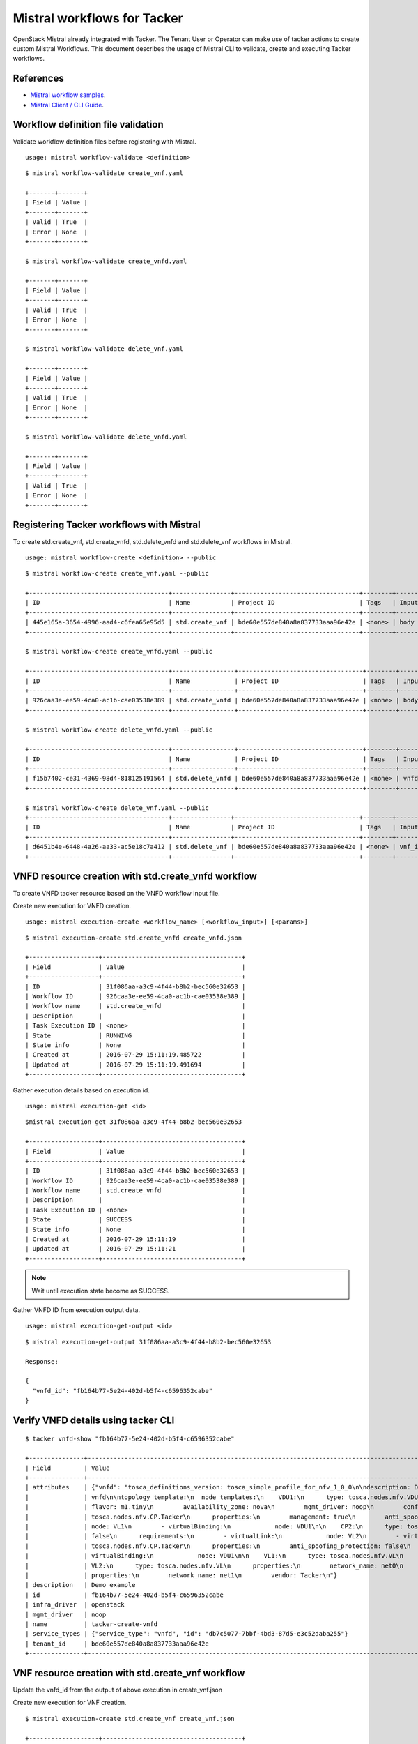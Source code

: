 ..
  Licensed under the Apache License, Version 2.0 (the "License"); you may
  not use this file except in compliance with the License. You may obtain
  a copy of the License at

          http://www.apache.org/licenses/LICENSE-2.0

  Unless required by applicable law or agreed to in writing, software
  distributed under the License is distributed on an "AS IS" BASIS, WITHOUT
  WARRANTIES OR CONDITIONS OF ANY KIND, either express or implied. See the
  License for the specific language governing permissions and limitations
  under the License.

.. _ref-mistral:

============================
Mistral workflows for Tacker
============================

OpenStack Mistral already integrated with Tacker. The Tenant User or Operator
can make use of tacker actions to create custom Mistral Workflows. This
document describes the usage of Mistral CLI to validate, create and executing
Tacker workflows.


References
~~~~~~~~~~

- `Mistral workflow samples   <https://github.com/openstack/tacker/tree/master/samples/mistral/workflows>`_.
- `Mistral Client / CLI Guide <http://docs.openstack.org/developer/mistral/guides/mistralclient_guide.html>`_.

Workflow definition file validation
~~~~~~~~~~~~~~~~~~~~~~~~~~~~~~~~~~~
Validate workflow definition files before registering with Mistral.

::

  usage: mistral workflow-validate <definition>

::

  $ mistral workflow-validate create_vnf.yaml

  +-------+-------+
  | Field | Value |
  +-------+-------+
  | Valid | True  |
  | Error | None  |
  +-------+-------+

  $ mistral workflow-validate create_vnfd.yaml

  +-------+-------+
  | Field | Value |
  +-------+-------+
  | Valid | True  |
  | Error | None  |
  +-------+-------+

  $ mistral workflow-validate delete_vnf.yaml

  +-------+-------+
  | Field | Value |
  +-------+-------+
  | Valid | True  |
  | Error | None  |
  +-------+-------+

  $ mistral workflow-validate delete_vnfd.yaml

  +-------+-------+
  | Field | Value |
  +-------+-------+
  | Valid | True  |
  | Error | None  |
  +-------+-------+

Registering Tacker workflows with Mistral
~~~~~~~~~~~~~~~~~~~~~~~~~~~~~~~~~~~~~~~~~

To create std.create_vnf, std.create_vnfd, std.delete_vnfd and
std.delete_vnf workflows in Mistral.

::

  usage: mistral workflow-create <definition> --public

::

  $ mistral workflow-create create_vnf.yaml --public

  +--------------------------------------+----------------+----------------------------------+--------+-------+----------------------------+------------+
  | ID                                   | Name           | Project ID                       | Tags   | Input | Created at                 | Updated at |
  +--------------------------------------+----------------+----------------------------------+--------+-------+----------------------------+------------+
  | 445e165a-3654-4996-aad4-c6fea65e95d5 | std.create_vnf | bde60e557de840a8a837733aaa96e42e | <none> | body  | 2016-07-29 15:08:45.585192 | None       |
  +--------------------------------------+----------------+----------------------------------+--------+-------+----------------------------+------------+

  $ mistral workflow-create create_vnfd.yaml --public

  +--------------------------------------+-----------------+----------------------------------+--------+-------+----------------------------+------------+
  | ID                                   | Name            | Project ID                       | Tags   | Input | Created at                 | Updated at |
  +--------------------------------------+-----------------+----------------------------------+--------+-------+----------------------------+------------+
  | 926caa3e-ee59-4ca0-ac1b-cae03538e389 | std.create_vnfd | bde60e557de840a8a837733aaa96e42e | <none> | body  | 2016-07-29 15:08:54.933874 | None       |
  +--------------------------------------+-----------------+----------------------------------+--------+-------+----------------------------+------------+

  $ mistral workflow-create delete_vnfd.yaml --public

  +--------------------------------------+-----------------+----------------------------------+--------+---------+----------------------------+------------+
  | ID                                   | Name            | Project ID                       | Tags   | Input   | Created at                 | Updated at |
  +--------------------------------------+-----------------+----------------------------------+--------+---------+----------------------------+------------+
  | f15b7402-ce31-4369-98d4-818125191564 | std.delete_vnfd | bde60e557de840a8a837733aaa96e42e | <none> | vnfd_id | 2016-08-14 20:01:00.135104 | None       |
  +--------------------------------------+-----------------+----------------------------------+--------+---------+----------------------------+------------+

  $ mistral workflow-create delete_vnf.yaml --public
  +--------------------------------------+----------------+----------------------------------+--------+--------+----------------------------+------------+
  | ID                                   | Name           | Project ID                       | Tags   | Input  | Created at                 | Updated at |
  +--------------------------------------+----------------+----------------------------------+--------+--------+----------------------------+------------+
  | d6451b4e-6448-4a26-aa33-ac5e18c7a412 | std.delete_vnf | bde60e557de840a8a837733aaa96e42e | <none> | vnf_id | 2016-08-14 20:01:08.088654 | None       |
  +--------------------------------------+----------------+----------------------------------+--------+--------+----------------------------+------------+



VNFD resource creation with std.create_vnfd workflow
~~~~~~~~~~~~~~~~~~~~~~~~~~~~~~~~~~~~~~~~~~~~~~~~~~~~
To create VNFD tacker resource based on the VNFD workflow input file.

Create new execution for VNFD creation.

::

  usage: mistral execution-create <workflow_name> [<workflow_input>] [<params>]

::

  $ mistral execution-create std.create_vnfd create_vnfd.json

  +-------------------+--------------------------------------+
  | Field             | Value                                |
  +-------------------+--------------------------------------+
  | ID                | 31f086aa-a3c9-4f44-b8b2-bec560e32653 |
  | Workflow ID       | 926caa3e-ee59-4ca0-ac1b-cae03538e389 |
  | Workflow name     | std.create_vnfd                      |
  | Description       |                                      |
  | Task Execution ID | <none>                               |
  | State             | RUNNING                              |
  | State info        | None                                 |
  | Created at        | 2016-07-29 15:11:19.485722           |
  | Updated at        | 2016-07-29 15:11:19.491694           |
  +-------------------+--------------------------------------+

Gather execution details based on execution id.

::

  usage: mistral execution-get <id>

::

  $mistral execution-get 31f086aa-a3c9-4f44-b8b2-bec560e32653

  +-------------------+--------------------------------------+
  | Field             | Value                                |
  +-------------------+--------------------------------------+
  | ID                | 31f086aa-a3c9-4f44-b8b2-bec560e32653 |
  | Workflow ID       | 926caa3e-ee59-4ca0-ac1b-cae03538e389 |
  | Workflow name     | std.create_vnfd                      |
  | Description       |                                      |
  | Task Execution ID | <none>                               |
  | State             | SUCCESS                              |
  | State info        | None                                 |
  | Created at        | 2016-07-29 15:11:19                  |
  | Updated at        | 2016-07-29 15:11:21                  |
  +-------------------+--------------------------------------+

.. note:: Wait until execution state become as SUCCESS.

Gather VNFD ID from execution output data.

::

   usage: mistral execution-get-output <id>

::

  $ mistral execution-get-output 31f086aa-a3c9-4f44-b8b2-bec560e32653

  Response:

  {
    "vnfd_id": "fb164b77-5e24-402d-b5f4-c6596352cabe"
  }

Verify VNFD details using tacker CLI
~~~~~~~~~~~~~~~~~~~~~~~~~~~~~~~~~~~~

::

  $ tacker vnfd-show "fb164b77-5e24-402d-b5f4-c6596352cabe"

  +---------------+---------------------------------------------------------------------------------------------------------------------------------------------------------------------------+
  | Field         | Value                                                                                                                                                                     |
  +---------------+---------------------------------------------------------------------------------------------------------------------------------------------------------------------------+
  | attributes    | {"vnfd": "tosca_definitions_version: tosca_simple_profile_for_nfv_1_0_0\n\ndescription: Demo example\n\nmetadata:\n  template_name: sample-tosca-                         |
  |               | vnfd\n\ntopology_template:\n  node_templates:\n    VDU1:\n      type: tosca.nodes.nfv.VDU.Tacker\n      properties:\n        image: cirros-0.3.5-x86_64-disk\n             |
  |               | flavor: m1.tiny\n        availability_zone: nova\n        mgmt_driver: noop\n        config: |\n          param0: key1\n          param1: key2\n\n    CP1:\n      type:   |
  |               | tosca.nodes.nfv.CP.Tacker\n      properties:\n        management: true\n        anti_spoofing_protection: false\n      requirements:\n        - virtualLink:\n            |
  |               | node: VL1\n        - virtualBinding:\n            node: VDU1\n\n    CP2:\n      type: tosca.nodes.nfv.CP.Tacker\n      properties:\n        anti_spoofing_protection:     |
  |               | false\n      requirements:\n        - virtualLink:\n            node: VL2\n        - virtualBinding:\n            node: VDU1\n\n    CP3:\n      type:                     |
  |               | tosca.nodes.nfv.CP.Tacker\n      properties:\n        anti_spoofing_protection: false\n      requirements:\n        - virtualLink:\n            node: VL3\n        -      |
  |               | virtualBinding:\n            node: VDU1\n\n    VL1:\n      type: tosca.nodes.nfv.VL\n      properties:\n        network_name: net_mgmt\n        vendor: Tacker\n\n        |
  |               | VL2:\n      type: tosca.nodes.nfv.VL\n      properties:\n        network_name: net0\n        vendor: Tacker\n\n    VL3:\n      type: tosca.nodes.nfv.VL\n                 |
  |               | properties:\n        network_name: net1\n        vendor: Tacker\n"}                                                                                                       |
  | description   | Demo example                                                                                                                                                              |
  | id            | fb164b77-5e24-402d-b5f4-c6596352cabe                                                                                                                                      |
  | infra_driver  | openstack                                                                                                                                                                      |
  | mgmt_driver   | noop                                                                                                                                                                      |
  | name          | tacker-create-vnfd                                                                                                                                                        |
  | service_types | {"service_type": "vnfd", "id": "db7c5077-7bbf-4bd3-87d5-e3c52daba255"}                                                                                                    |
  | tenant_id     | bde60e557de840a8a837733aaa96e42e                                                                                                                                          |
  +---------------+---------------------------------------------------------------------------------------------------------------------------------------------------------------------------

VNF resource creation with std.create_vnf workflow
~~~~~~~~~~~~~~~~~~~~~~~~~~~~~~~~~~~~~~~~~~~~~~~~~~
Update the vnfd_id from the output of above execution in create_vnf.json

Create new execution for VNF creation.

::

  $ mistral execution-create std.create_vnf create_vnf.json

  +-------------------+--------------------------------------+
  | Field             | Value                                |
  +-------------------+--------------------------------------+
  | ID                | 3bf2051b-ac2e-433b-8f18-23f57f32f184 |
  | Workflow ID       | 445e165a-3654-4996-aad4-c6fea65e95d5 |
  | Workflow name     | std.create_vnf                       |
  | Description       |                                      |
  | Task Execution ID | <none>                               |
  | State             | RUNNING                              |
  | State info        | None                                 |
  | Created at        | 2016-07-29 15:16:13.066555           |
  | Updated at        | 2016-07-29 15:16:13.072436           |
  +-------------------+--------------------------------------+

Gather execution details based on execution id.

::

  $ mistral execution-get 3bf2051b-ac2e-433b-8f18-23f57f32f184

  +-------------------+--------------------------------------+
  | Field             | Value                                |
  +-------------------+--------------------------------------+
  | ID                | 3bf2051b-ac2e-433b-8f18-23f57f32f184 |
  | Workflow ID       | 445e165a-3654-4996-aad4-c6fea65e95d5 |
  | Workflow name     | std.create_vnf                       |
  | Description       |                                      |
  | Task Execution ID | <none>                               |
  | State             | SUCCESS                              |
  | State info        | None                                 |
  | Created at        | 2016-07-29 15:16:13                  |
  | Updated at        | 2016-07-29 15:16:45                  |
  +-------------------+--------------------------------------+

Gather VNF ID from execution output data.

::

  $ mistral execution-get-output 3bf2051b-ac2e-433b-8f18-23f57f32f184

  Response:

  {
    "status": "ACTIVE",
    "mgmt_url": "{\"VDU1\": \"192.168.120.7\"}",
    "vim_id": "22ac5ce6-1415-460c-badf-40ffc5091f94",
    "vnf_id": "1c349534-a539-4d5a-b854-033f98036cd5"
  }

Verify VNF details using tacker CLI
~~~~~~~~~~~~~~~~~~~~~~~~~~~~~~~~~~~
::

  $ tacker vnf-show "1c349534-a539-4d5a-b854-033f98036cd5"

  +----------------+-----------------------------------------------------------------------------------------------------------------------------------------------------------------------+
  | Field          | Value                                                                                                                                                                 |
  +----------------+-----------------------------------------------------------------------------------------------------------------------------------------------------------------------+
  | attributes     | {"heat_template": "heat_template_version: 2013-05-23\ndescription: 'Demo example\n\n  '\nparameters: {}\nresources:\n  VDU1:\n    type: OS::Nova::Server\n            |
  |                | properties:\n      availability_zone: nova\n      config_drive: false\n      flavor: m1.tiny\n      image: cirros-0.3.5-x86_64-disk\n      networks:\n      - port:\n  |
  |                | get_resource: CP1\n      - port:\n          get_resource: CP2\n      - port:\n          get_resource: CP3\n      user_data_format: SOFTWARE_CONFIG\n  CP1:\n    type: |
  |                | OS::Neutron::Port\n    properties:\n      network: net_mgmt\n      port_security_enabled: false\n  CP2:\n    type: OS::Neutron::Port\n    properties:\n      network: |
  |                | net0\n      port_security_enabled: false\n  CP3:\n    type: OS::Neutron::Port\n    properties:\n      network: net1\n      port_security_enabled: false\noutputs:\n   |
  |                | mgmt_ip-VDU1:\n    value:\n      get_attr: [CP1, fixed_ips, 0, ip_address]\n", "monitoring_policy": "{\"vdus\": {}}"}                                                 |
  | description    | Demo example                                                                                                                                                          |
  | error_reason   |                                                                                                                                                                       |
  | id             | 1c349534-a539-4d5a-b854-033f98036cd5                                                                                                                                  |
  | instance_id    | 771c53df-9f41-454c-a719-7eccd3a4eba9                                                                                                                                  |
  | mgmt_url       | {"VDU1": "192.168.120.7"}                                                                                                                                             |
  | name           | tacker-create-vnf                                                                                                                                                     |
  | placement_attr | {"vim_name": "VIM0"}                                                                                                                                                  |
  | status         | ACTIVE                                                                                                                                                                |
  | tenant_id      | bde60e557de840a8a837733aaa96e42e                                                                                                                                      |
  | vim_id         | 22ac5ce6-1415-460c-badf-40ffc5091f94                                                                                                                                  |
  +----------------+-----------------------------------------------------------------------------------------------------------------------------------------------------------------------+

VNF resource deletion with std.delete_vnf workflow
~~~~~~~~~~~~~~~~~~~~~~~~~~~~~~~~~~~~~~~~~~~~~~~~~~
Update the vnf_id from the output of above execution in delete_vnf.json

Create new execution for VNF deletion.

::

  $ mistral execution-create std.delete_vnf delete_vnf.json

  +-------------------+--------------------------------------+
  | Field             | Value                                |
  +-------------------+--------------------------------------+
  | ID                | 677c7bab-18ee-4a34-b1e6-a305e98ba887 |
  | Workflow ID       | d6451b4e-6448-4a26-aa33-ac5e18c7a412 |
  | Workflow name     | std.delete_vnf                       |
  | Description       |                                      |
  | Task Execution ID | <none>                               |
  | State             | RUNNING                              |
  | State info        | None                                 |
  | Created at        | 2016-08-14 20:48:00.333116           |
  | Updated at        | 2016-08-14 20:48:00.340124           |
  +-------------------+--------------------------------------+

Gather execution details based on execution id.

::

  $ mistral execution-get 677c7bab-18ee-4a34-b1e6-a305e98ba887

  +-------------------+--------------------------------------+
  | Field             | Value                                |
  +-------------------+--------------------------------------+
  | ID                | 677c7bab-18ee-4a34-b1e6-a305e98ba887 |
  | Workflow ID       | d6451b4e-6448-4a26-aa33-ac5e18c7a412 |
  | Workflow name     | std.delete_vnf                       |
  | Description       |                                      |
  | Task Execution ID | <none>                               |
  | State             | SUCCESS                              |
  | State info        | None                                 |
  | Created at        | 2016-08-14 20:48:00                  |
  | Updated at        | 2016-08-14 20:48:03                  |
  +-------------------+--------------------------------------+


Gather execution output data from execution id.

::

  $ mistral execution-get-output 677c7bab-18ee-4a34-b1e6-a305e98ba887

  Response:

  {
    "openstack": {
        "project_name": "demo",
        "user_id": "f39a28fa574848dfa950b50329c1309b",
        "roles": [
            "anotherrole",
            "Member"
        ],
        "auth_uri": "http://192.168.122.250:5000/v3",
        "auth_cacert": null,
        "auth_token": "2871049fae3643ca84f44f7e17f809a0",
        "is_trust_scoped": false,
        "service_catalog": "[{\"endpoints\": [{\"adminURL\": \"http://192.168.122.250/identity_v2_admin\", \"region\": \"RegionOne\", \"internalURL\": \"http://192.168.122.250/identity\", \"publicURL\": \"http://192.168.122.250/identity\"}], \"type\": \"identity\", \"name\": \"keystone\"}, {\"endpoints\": [{\"adminURL\": \"http://192.168.122.250:9292\", \"region\": \"RegionOne\", \"internalURL\": \"http://192.168.122.250:9292\", \"publicURL\": \"http://192.168.122.250:9292\"}], \"type\": \"image\", \"name\": \"glance\"}, {\"endpoints\": [{\"adminURL\": \"http://192.168.122.250:8774/v2.1\", \"region\": \"RegionOne\", \"internalURL\": \"http://192.168.122.250:8774/v2.1\", \"publicURL\": \"http://192.168.122.250:8774/v2.1\"}], \"type\": \"compute\", \"name\": \"nova\"}, {\"endpoints\": [{\"adminURL\": \"http://192.168.122.250:8776/v2/bde60e557de840a8a837733aaa96e42e\", \"region\": \"RegionOne\", \"internalURL\": \"http://192.168.122.250:8776/v2/bde60e557de840a8a837733aaa96e42e\", \"publicURL\": \"http://192.168.122.250:8776/v2/bde60e557de840a8a837733aaa96e42e\"}], \"type\": \"volumev2\", \"name\": \"cinderv2\"}, {\"endpoints\": [{\"adminURL\": \"http://192.168.122.250:8776/v1/bde60e557de840a8a837733aaa96e42e\", \"region\": \"RegionOne\", \"internalURL\": \"http://192.168.122.250:8776/v1/bde60e557de840a8a837733aaa96e42e\", \"publicURL\": \"http://192.168.122.250:8776/v1/bde60e557de840a8a837733aaa96e42e\"}], \"type\": \"volume\", \"name\": \"cinder\"}, {\"endpoints\": [{\"adminURL\": \"http://192.168.122.250:9494\", \"region\": \"RegionOne\", \"internalURL\": \"http://192.168.122.250:9494\", \"publicURL\": \"http://192.168.122.250:9494\"}], \"type\": \"artifact\", \"name\": \"glare\"}, {\"endpoints\": [{\"adminURL\": \"http://192.168.122.250:8004/v1/bde60e557de840a8a837733aaa96e42e\", \"region\": \"RegionOne\", \"internalURL\": \"http://192.168.122.250:8004/v1/bde60e557de840a8a837733aaa96e42e\", \"publicURL\": \"http://192.168.122.250:8004/v1/bde60e557de840a8a837733aaa96e42e\"}], \"type\": \"orchestration\", \"name\": \"heat\"}, {\"endpoints\": [{\"adminURL\": \"http://192.168.122.250:8774/v2/bde60e557de840a8a837733aaa96e42e\", \"region\": \"RegionOne\", \"internalURL\": \"http://192.168.122.250:8774/v2/bde60e557de840a8a837733aaa96e42e\", \"publicURL\": \"http://192.168.122.250:8774/v2/bde60e557de840a8a837733aaa96e42e\"}], \"type\": \"compute_legacy\", \"name\": \"nova_legacy\"}, {\"endpoints\": [{\"adminURL\": \"http://192.168.122.250:9890/\", \"region\": \"RegionOne\", \"internalURL\": \"http://192.168.122.250:9890/\", \"publicURL\": \"http://192.168.122.250:9890/\"}], \"type\": \"nfv-orchestration\", \"name\": \"tacker\"}, {\"endpoints\": [{\"adminURL\": \"http://192.168.122.250:8989/v2\", \"region\": \"RegionOne\", \"internalURL\": \"http://192.168.122.250:8989/v2\", \"publicURL\": \"http://192.168.122.250:8989/v2\"}], \"type\": \"workflowv2\", \"name\": \"mistral\"}, {\"endpoints\": [{\"adminURL\": \"http://192.168.122.250:9696/\", \"region\": \"RegionOne\", \"internalURL\": \"http://192.168.122.250:9696/\", \"publicURL\": \"http://192.168.122.250:9696/\"}], \"type\": \"network\", \"name\": \"neutron\"}, {\"endpoints\": [{\"adminURL\": \"http://192.168.122.250:8776/v3/bde60e557de840a8a837733aaa96e42e\", \"region\": \"RegionOne\", \"internalURL\": \"http://192.168.122.250:8776/v3/bde60e557de840a8a837733aaa96e42e\", \"publicURL\": \"http://192.168.122.250:8776/v3/bde60e557de840a8a837733aaa96e42e\"}], \"type\": \"volumev3\", \"name\": \"cinderv3\"}, {\"endpoints\": [{\"adminURL\": \"http://192.168.122.250:8082\", \"region\": \"RegionOne\", \"internalURL\": \"http://192.168.122.250:8082\", \"publicURL\": \"http://192.168.122.250:8082\"}], \"type\": \"application-catalog\", \"name\": \"murano\"}, {\"endpoints\": [{\"adminURL\": \"http://192.168.122.250:8779/v1.0/bde60e557de840a8a837733aaa96e42e\", \"region\": \"RegionOne\", \"internalURL\": \"http://192.168.122.250:8779/v1.0/bde60e557de840a8a837733aaa96e42e\", \"publicURL\": \"http://192.168.122.250:8779/v1.0/bde60e557de840a8a837733aaa96e42e\"}], \"type\": \"database\", \"name\": \"trove\"}, {\"endpoints\": [{\"adminURL\": \"http://192.168.122.250:8000/v1\", \"region\": \"RegionOne\", \"internalURL\": \"http://192.168.122.250:8000/v1\", \"publicURL\": \"http://192.168.122.250:8000/v1\"}], \"type\": \"cloudformation\", \"name\": \"heat-cfn\"}]",
        "project_id": "bde60e557de840a8a837733aaa96e42e",
        "user_name": "demo"
    },
    "vnf_id": "f467e215-43a3-4083-8bbb-ce49d9c70443",
    "__env": {},
    "__execution": {
        "input": {
            "vnf_id": "f467e215-43a3-4083-8bbb-ce49d9c70443"
        },
        "params": {},
        "id": "677c7bab-18ee-4a34-b1e6-a305e98ba887",
        "spec": {
            "tasks": {
                "delete_vnf": {
                    "action": "tacker.delete_vnf vnf=<% $.vnf_id %>",
                    "version": "2.0",
                    "type": "direct",
                    "description": "Request to delete a VNF.",
                    "name": "delete_vnf"
                }
            },
            "description": "Delete a VNF.\n",
            "version": "2.0",
            "input": [
                "vnf_id"
            ],
            "type": "direct",
            "name": "std.delete_vnf"
        }
      }
  }


VNFD resource deletion with std.delete_vnfd workflow
~~~~~~~~~~~~~~~~~~~~~~~~~~~~~~~~~~~~~~~~~~~~~~~~~~~~
Update the vnfd_id from the output of above execution in delete_vnfd.json

Create new execution for VNF deletion.

::

  $ mistral execution-create std.delete_vnfd delete_vnfd.json

  +-------------------+--------------------------------------+
  | Field             | Value                                |
  +-------------------+--------------------------------------+
  | ID                | 1e0340c0-bee8-4ca4-8150-ac6e5eb58c99 |
  | Workflow ID       | f15b7402-ce31-4369-98d4-818125191564 |
  | Workflow name     | std.delete_vnfd                      |
  | Description       |                                      |
  | Task Execution ID | <none>                               |
  | State             | RUNNING                              |
  | State info        | None                                 |
  | Created at        | 2016-08-14 20:57:06.500941           |
  | Updated at        | 2016-08-14 20:57:06.505780           |
  +-------------------+--------------------------------------+

Gather execution details based on execution id.

::

  $ mistral execution-get 1e0340c0-bee8-4ca4-8150-ac6e5eb58c99

  +-------------------+--------------------------------------+
  | Field             | Value                                |
  +-------------------+--------------------------------------+
  | ID                | 1e0340c0-bee8-4ca4-8150-ac6e5eb58c99 |
  | Workflow ID       | f15b7402-ce31-4369-98d4-818125191564 |
  | Workflow name     | std.delete_vnfd                      |
  | Description       |                                      |
  | Task Execution ID | <none>                               |
  | State             | SUCCESS                              |
  | State info        | None                                 |
  | Created at        | 2016-08-14 20:57:06                  |
  | Updated at        | 2016-08-14 20:57:07                  |
  +-------------------+--------------------------------------+



Gather execution output data from execution id.

::

  $ mistral execution-get-output 1e0340c0-bee8-4ca4-8150-ac6e5eb58c99

  Response:

  {
    "openstack": {
        "project_name": "demo",
        "user_id": "f39a28fa574848dfa950b50329c1309b",
        "roles": [
            "anotherrole",
            "Member"
        ],
        "auth_uri": "http://192.168.122.250:5000/v3",
        "auth_cacert": null,
        "auth_token": "176c9b5ebd9d40fb9fb0a8db921609eb",
        "is_trust_scoped": false,
        "service_catalog": "[{\"endpoints\": [{\"adminURL\": \"http://192.168.122.250/identity_v2_admin\", \"region\": \"RegionOne\", \"internalURL\": \"http://192.168.122.250/identity\", \"publicURL\": \"http://192.168.122.250/identity\"}], \"type\": \"identity\", \"name\": \"keystone\"}, {\"endpoints\": [{\"adminURL\": \"http://192.168.122.250:9292\", \"region\": \"RegionOne\", \"internalURL\": \"http://192.168.122.250:9292\", \"publicURL\": \"http://192.168.122.250:9292\"}], \"type\": \"image\", \"name\": \"glance\"}, {\"endpoints\": [{\"adminURL\": \"http://192.168.122.250:8774/v2.1\", \"region\": \"RegionOne\", \"internalURL\": \"http://192.168.122.250:8774/v2.1\", \"publicURL\": \"http://192.168.122.250:8774/v2.1\"}], \"type\": \"compute\", \"name\": \"nova\"}, {\"endpoints\": [{\"adminURL\": \"http://192.168.122.250:8776/v2/bde60e557de840a8a837733aaa96e42e\", \"region\": \"RegionOne\", \"internalURL\": \"http://192.168.122.250:8776/v2/bde60e557de840a8a837733aaa96e42e\", \"publicURL\": \"http://192.168.122.250:8776/v2/bde60e557de840a8a837733aaa96e42e\"}], \"type\": \"volumev2\", \"name\": \"cinderv2\"}, {\"endpoints\": [{\"adminURL\": \"http://192.168.122.250:8776/v1/bde60e557de840a8a837733aaa96e42e\", \"region\": \"RegionOne\", \"internalURL\": \"http://192.168.122.250:8776/v1/bde60e557de840a8a837733aaa96e42e\", \"publicURL\": \"http://192.168.122.250:8776/v1/bde60e557de840a8a837733aaa96e42e\"}], \"type\": \"volume\", \"name\": \"cinder\"}, {\"endpoints\": [{\"adminURL\": \"http://192.168.122.250:9494\", \"region\": \"RegionOne\", \"internalURL\": \"http://192.168.122.250:9494\", \"publicURL\": \"http://192.168.122.250:9494\"}], \"type\": \"artifact\", \"name\": \"glare\"}, {\"endpoints\": [{\"adminURL\": \"http://192.168.122.250:8004/v1/bde60e557de840a8a837733aaa96e42e\", \"region\": \"RegionOne\", \"internalURL\": \"http://192.168.122.250:8004/v1/bde60e557de840a8a837733aaa96e42e\", \"publicURL\": \"http://192.168.122.250:8004/v1/bde60e557de840a8a837733aaa96e42e\"}], \"type\": \"orchestration\", \"name\": \"heat\"}, {\"endpoints\": [{\"adminURL\": \"http://192.168.122.250:8774/v2/bde60e557de840a8a837733aaa96e42e\", \"region\": \"RegionOne\", \"internalURL\": \"http://192.168.122.250:8774/v2/bde60e557de840a8a837733aaa96e42e\", \"publicURL\": \"http://192.168.122.250:8774/v2/bde60e557de840a8a837733aaa96e42e\"}], \"type\": \"compute_legacy\", \"name\": \"nova_legacy\"}, {\"endpoints\": [{\"adminURL\": \"http://192.168.122.250:9890/\", \"region\": \"RegionOne\", \"internalURL\": \"http://192.168.122.250:9890/\", \"publicURL\": \"http://192.168.122.250:9890/\"}], \"type\": \"nfv-orchestration\", \"name\": \"tacker\"}, {\"endpoints\": [{\"adminURL\": \"http://192.168.122.250:8989/v2\", \"region\": \"RegionOne\", \"internalURL\": \"http://192.168.122.250:8989/v2\", \"publicURL\": \"http://192.168.122.250:8989/v2\"}], \"type\": \"workflowv2\", \"name\": \"mistral\"}, {\"endpoints\": [{\"adminURL\": \"http://192.168.122.250:9696/\", \"region\": \"RegionOne\", \"internalURL\": \"http://192.168.122.250:9696/\", \"publicURL\": \"http://192.168.122.250:9696/\"}], \"type\": \"network\", \"name\": \"neutron\"}, {\"endpoints\": [{\"adminURL\": \"http://192.168.122.250:8776/v3/bde60e557de840a8a837733aaa96e42e\", \"region\": \"RegionOne\", \"internalURL\": \"http://192.168.122.250:8776/v3/bde60e557de840a8a837733aaa96e42e\", \"publicURL\": \"http://192.168.122.250:8776/v3/bde60e557de840a8a837733aaa96e42e\"}], \"type\": \"volumev3\", \"name\": \"cinderv3\"}, {\"endpoints\": [{\"adminURL\": \"http://192.168.122.250:8082\", \"region\": \"RegionOne\", \"internalURL\": \"http://192.168.122.250:8082\", \"publicURL\": \"http://192.168.122.250:8082\"}], \"type\": \"application-catalog\", \"name\": \"murano\"}, {\"endpoints\": [{\"adminURL\": \"http://192.168.122.250:8779/v1.0/bde60e557de840a8a837733aaa96e42e\", \"region\": \"RegionOne\", \"internalURL\": \"http://192.168.122.250:8779/v1.0/bde60e557de840a8a837733aaa96e42e\", \"publicURL\": \"http://192.168.122.250:8779/v1.0/bde60e557de840a8a837733aaa96e42e\"}], \"type\": \"database\", \"name\": \"trove\"}, {\"endpoints\": [{\"adminURL\": \"http://192.168.122.250:8000/v1\", \"region\": \"RegionOne\", \"internalURL\": \"http://192.168.122.250:8000/v1\", \"publicURL\": \"http://192.168.122.250:8000/v1\"}], \"type\": \"cloudformation\", \"name\": \"heat-cfn\"}]",
        "project_id": "bde60e557de840a8a837733aaa96e42e",
        "user_name": "demo"
      },
      "vnfd_id": "fb164b77-5e24-402d-b5f4-c6596352cabe",
      "__env": {},
      "__execution": {
        "input": {
            "vnfd_id": "fb164b77-5e24-402d-b5f4-c6596352cabe"
        },
        "params": {},
        "id": "1e0340c0-bee8-4ca4-8150-ac6e5eb58c99",
        "spec": {
            "tasks": {
                "delete_vnfd": {
                    "action": "tacker.delete_vnfd vnfd=<% $.vnfd_id %>",
                    "version": "2.0",
                    "type": "direct",
                    "description": "Request to delete a VNFD.",
                    "name": "delete_vnfd"
                }
            },
            "description": "Delete a VNFD.\n",
            "version": "2.0",
            "input": [
                "vnfd_id"
            ],
            "type": "direct",
            "name": "std.delete_vnfd"
          }
      }
  }
